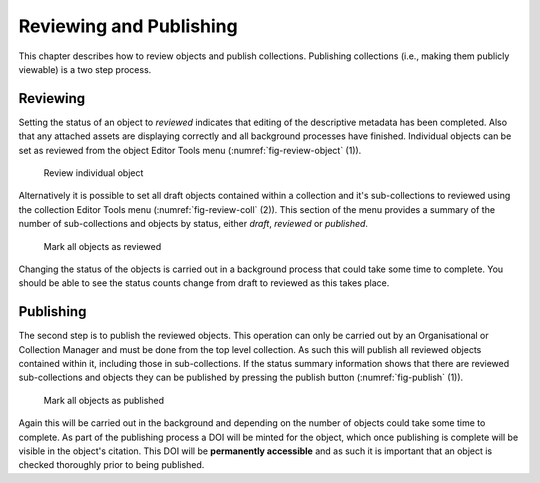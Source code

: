 Reviewing and Publishing
=========================

This chapter describes how to review objects and publish collections. Publishing collections
(i.e., making them publicly viewable) is a two step process.

Reviewing
----------

Setting the status of an object to *reviewed* indicates that editing of the descriptive metadata has been 
completed. Also that any attached assets are displaying correctly and all background
processes have finished. Individual objects can be set as reviewed from the object Editor Tools menu (:numref:`fig-review-object` (1)).

.. _fig-review-object:
.. figure:: images/review_object.png
   :alt: Review object menu option

   Review individual object

Alternatively it is possible to set all draft objects contained within a collection and it's sub-collections to reviewed using the 
collection Editor Tools menu (:numref:`fig-review-coll` (2)). This section of the menu provides a summary of the number of sub-collections
and objects by status, either *draft*, *reviewed* or *published*.

.. _fig-review-coll:
.. figure:: images/review_collection.png
   :alt: Review collection objects menu

   Mark all objects as reviewed

Changing the status of the objects is carried out in a background process that could take some time to complete.
You should be able to see the status counts change from draft to reviewed as this takes place.

Publishing
-----------

The second step is to publish the reviewed objects. This operation can only be carried out by an Organisational or Collection Manager and 
must be done from the top level collection. As such this will publish all reviewed objects contained within it, including those in sub-collections. If the status summary information shows that there are reviewed sub-collections and objects they can be published
by pressing the publish button (:numref:`fig-publish` (1)). 

.. _fig-publish:
.. figure:: images/publish_collection.png
   :alt: Publish collection objects menu

   Mark all objects as published

Again this will be carried out in the background and depending on the number of objects could
take some time to complete. As part of the publishing process a DOI will be minted for the object, which once publishing is complete
will be visible in the object's citation. This DOI will be **permanently accessible** and as such it is important that an object is checked
thoroughly prior to being published.

